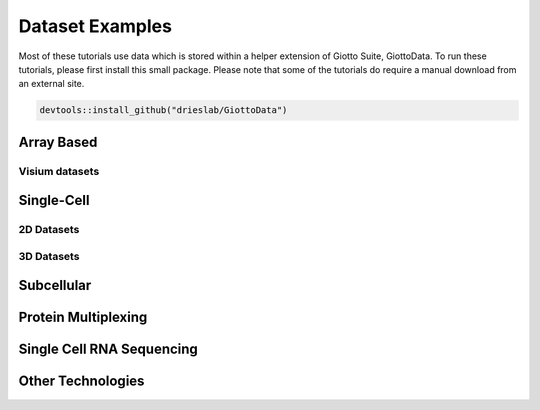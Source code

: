 .. _datasets:

################################
Dataset Examples
################################

Most of these tutorials use data which is stored within a helper extension of Giotto Suite, GiottoData. To run these tutorials, please first install this small package.
Please note that some of the tutorials do require a manual download from an external site.

.. code-block:: r

    devtools::install_github("drieslab/GiottoData")

****************************
Array Based
****************************

Visium datasets
=================

..
    .. grid::

    .. grid-item-card::

        .. image:: images/dataset_page/visium_kidney_image_summary.png
            :target: ./subsections/datasets/seqFISH_cortex.html

        .. button-ref:: /subsections/datasets/seqFISH_cortex
            :ref-type: doc
            :color: muted
            :click-parent:
            :expand:

    .. grid-item-card::

        .. image:: images/dataset_page/visium_brain_image_summary.png
            :target: ../build/html/html/subsections/datasets/mouse_visium_brain.html

    .. grid-item-card::

        .. image:: images/dataset_page/visium_prostate_summary.png
            :target: ../build/html/html/subsections/datasets/mouse_visium_brain.html


.. card-carousel:: 3

    .. card::
        :link: /subsections/datasets/mouse_visium_kidney
        :link-type: doc

        .. image:: images/dataset_page/visium_kidney_image_summary.png

    .. card::
        :link: /subsections/datasets/mouse_visium_brain
        :link-type: doc

        .. image:: images/dataset_page/visium_brain_image_summary.png

    .. card::
        :link: subsections/datasets/visium_prostate_integration
        :link-type: doc

        .. image:: images/dataset_page/visium_prostate_summary.png


**************
Single-Cell
**************

2D Datasets
==============

.. .. grid:: 3

    .. grid-item-card::

        .. image:: images/dataset_page/cortex_image_summary.png
            :target: ../../build/html/html/subsections/datasets/seqFISH_cortex.html

    .. grid-item-card::

        .. image:: images/dataset_page/cortex_image_summary.png
            :target: ../../build/html/html/subsections/datasets/seqFISH_cortex.html

    .. grid-item-card::

        .. image:: images/dataset_page/osmFISH_SS_cortex_image_summary.png
            :target: ../../build/html/subsections/datasets/osmFISH_mouse_SS_cortex.html

.. card-carousel:: 3

    .. card::
        :link: subsections/datasets/mini_seqFISH
        :link-type: doc

        .. image:: images/dataset_page/mini_seqFISH.png

    .. card::
        :link: subsections/datasets/seqFISH_cortex
        :link-type: doc

        .. image:: images/dataset_page/cortex_image_summary.png

    .. card::
        :link: subsections/datasets/osmFISH_mouse_SS_cortex
        :link-type: doc

        .. image:: images/dataset_page/osmFISH_SS_cortex_image_summary.png

3D Datasets
================
.. .. grid:: 3

    .. grid-item-card::

        .. image:: images/dataset_page/merFISH_hypoth_image_summary.png
            :target: ../../build/html/html/subsections/datasets/merFISH_hypot_preopt_region.html



.. card-carousel:: 3

    .. card::
        :link: /subsections/datasets/merFISH_hypot_preopt_region
        :link-type: doc

        .. image:: images/dataset_page/merFISH_hypoth_image_summary.png

**********************
Subcellular
**********************

.. card-carousel:: 3

    .. card::
        :link: subsections/datasets/vizgen_mouse_brain
        :link-type: doc

        .. image:: images/dataset_page/vizgen_brain_summary.png

    .. card::
        :link: subsections/datasets/resolve_bc_210928
        :link-type: doc

        .. image:: images/dataset_page/resolve_bioscience_cancer_summary.png

    .. card::
        :link: subsections/datasets/Nanostring_Lung12_jan26_21
        :link-type: doc

        .. image:: images/dataset_page/nanostring_overview_icon.png

**********************
Protein Multiplexing
**********************

.. card-carousel:: 3

    .. card::
        :link: subsections/datasets/mouse_CODEX_spleen
        :link-type: doc

        .. image:: images/dataset_page/CODEX_spleen_image_summary.png


*****************************
Single Cell RNA Sequencing
*****************************

.. card-carousel:: 3

    .. card::
        :link: subsections/datasets/singlecell_prostate_standard
        :link-type: doc

        .. image:: images/dataset_page/SC_RNAseq_standard.png

    .. card::
        :link: subsections/datasets/singlecell_prostate_integration
        :link-type: doc

        .. image:: images/dataset_page/SC_RNAseq_integration.png


*****************************
Other Technologies
*****************************

.. .. grid:: 3

    .. grid-item-card::

        .. image:: images/dataset_page/coming_soon_summary.png
            :target: ../../build/html/html/subsections/datasets/mouse_visium_kidney.html

.. card-carousel:: 3

    .. card::
        :link: /subsections/datasets/other_technologies_coming_soon
        :link-type: doc

        .. image:: images/dataset_page/coming_soon_summary.png
